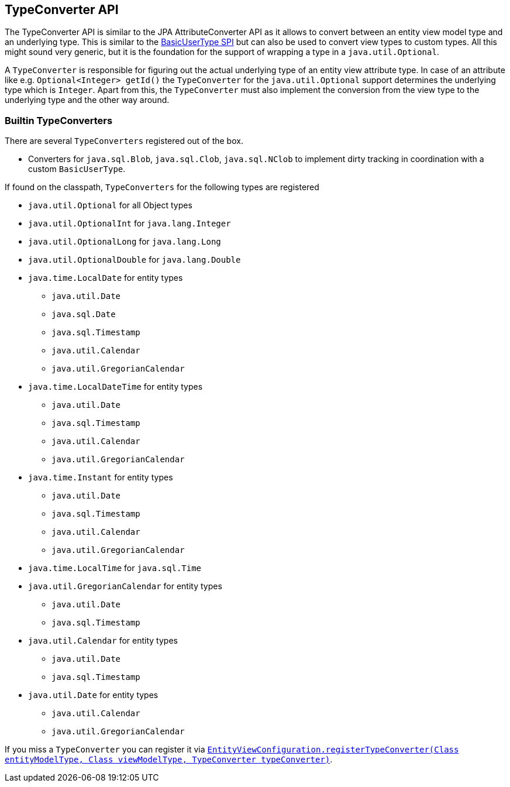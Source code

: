 [[entity-view-type-converter-api]]
== TypeConverter API

The TypeConverter API is similar to the JPA AttributeConverter API as it allows to convert between an entity view model type and an underlying type.
This is similar to the <<entity-view-basic-user-type-spi,BasicUserType SPI>> but can also be used to convert view types to custom types.
All this might sound very generic, but it is the foundation for the support of wrapping a type in a `java.util.Optional`.

A `TypeConverter` is responsible for figuring out the actual underlying type of an entity view attribute type.
In case of an attribute like e.g. `Optional<Integer> getId()` the `TypeConverter` for the `java.util.Optional` support determines the underlying type which is `Integer`.
Apart from this, the `TypeConverter` must also implement the conversion from the view type to the underlying type and the other way around.

=== Builtin TypeConverters

There are several `TypeConverters` registered out of the box.

* Converters for `java.sql.Blob`, `java.sql.Clob`, `java.sql.NClob` to implement dirty tracking in coordination with a custom `BasicUserType`.

If found on the classpath, `TypeConverters` for the following types are registered

* `java.util.Optional` for all Object types
* `java.util.OptionalInt` for `java.lang.Integer`
* `java.util.OptionalLong` for `java.lang.Long`
* `java.util.OptionalDouble` for `java.lang.Double`
* `java.time.LocalDate` for entity types
** `java.util.Date`
** `java.sql.Date`
** `java.sql.Timestamp`
** `java.util.Calendar`
** `java.util.GregorianCalendar`
* `java.time.LocalDateTime` for entity types
** `java.util.Date`
** `java.sql.Timestamp`
** `java.util.Calendar`
** `java.util.GregorianCalendar`
* `java.time.Instant` for entity types
** `java.util.Date`
** `java.sql.Timestamp`
** `java.util.Calendar`
** `java.util.GregorianCalendar`
* `java.time.LocalTime` for `java.sql.Time`
* `java.util.GregorianCalendar` for entity types
** `java.util.Date`
** `java.sql.Timestamp`
* `java.util.Calendar` for entity types
** `java.util.Date`
** `java.sql.Timestamp`
* `java.util.Date` for entity types
** `java.util.Calendar`
** `java.util.GregorianCalendar`

If you miss a `TypeConverter` you can register it via link:{entity_view_jdoc}/persistence/view/spi/EntityViewConfiguration.html#registerTypeConverter(java.lang.Class,%20java.lang.Class,%20com.blazebit.persistence.view.spi.type.TypeConverter)[`EntityViewConfiguration.registerTypeConverter(Class entityModelType, Class viewModelType, TypeConverter typeConverter)`].